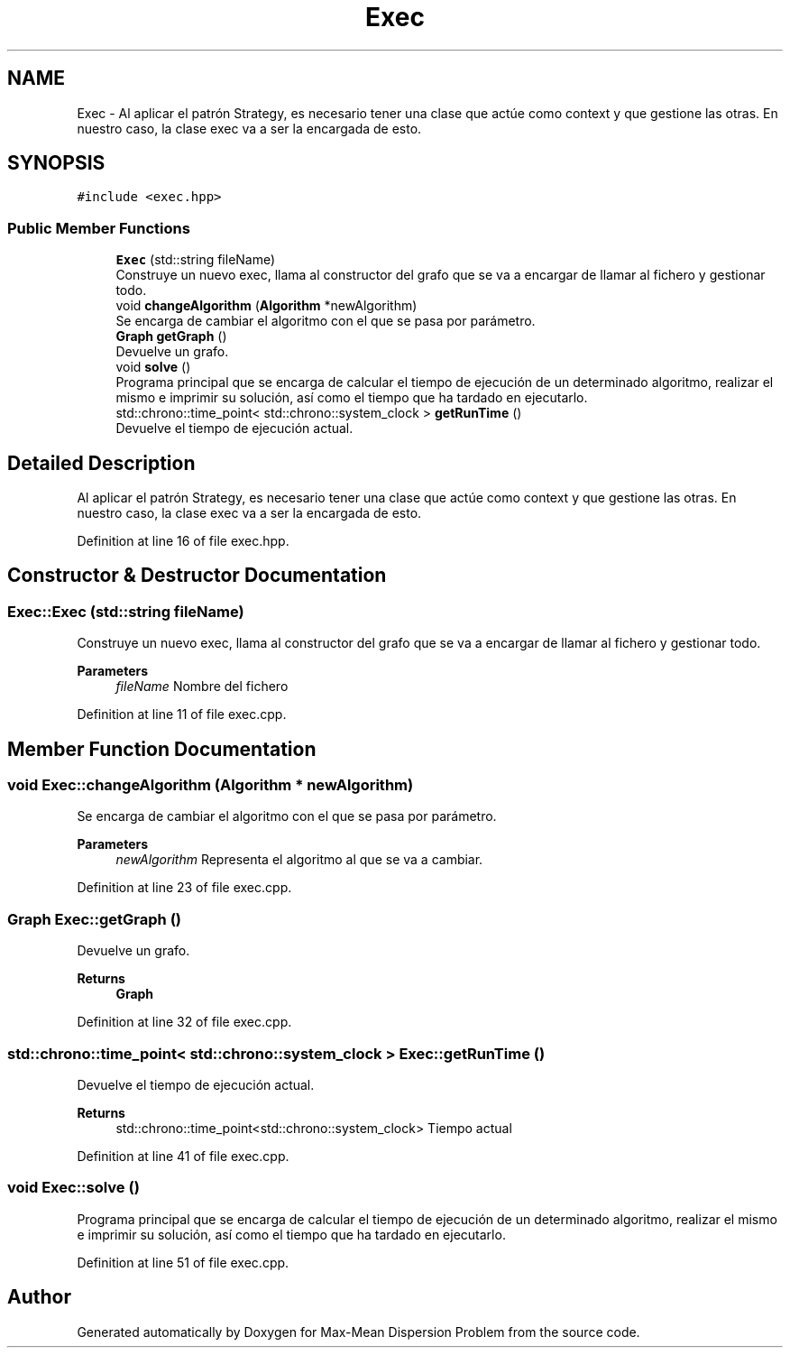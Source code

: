 .TH "Exec" 3 "Mon Apr 27 2020" "Max-Mean Dispersion Problem" \" -*- nroff -*-
.ad l
.nh
.SH NAME
Exec \- Al aplicar el patrón Strategy, es necesario tener una clase que actúe como context y que gestione las otras\&. En nuestro caso, la clase exec va a ser la encargada de esto\&.  

.SH SYNOPSIS
.br
.PP
.PP
\fC#include <exec\&.hpp>\fP
.SS "Public Member Functions"

.in +1c
.ti -1c
.RI "\fBExec\fP (std::string fileName)"
.br
.RI "Construye un nuevo exec, llama al constructor del grafo que se va a encargar de llamar al fichero y gestionar todo\&. "
.ti -1c
.RI "void \fBchangeAlgorithm\fP (\fBAlgorithm\fP *newAlgorithm)"
.br
.RI "Se encarga de cambiar el algoritmo con el que se pasa por parámetro\&. "
.ti -1c
.RI "\fBGraph\fP \fBgetGraph\fP ()"
.br
.RI "Devuelve un grafo\&. "
.ti -1c
.RI "void \fBsolve\fP ()"
.br
.RI "Programa principal que se encarga de calcular el tiempo de ejecución de un determinado algoritmo, realizar el mismo e imprimir su solución, así como el tiempo que ha tardado en ejecutarlo\&. "
.ti -1c
.RI "std::chrono::time_point< std::chrono::system_clock > \fBgetRunTime\fP ()"
.br
.RI "Devuelve el tiempo de ejecución actual\&. "
.in -1c
.SH "Detailed Description"
.PP 
Al aplicar el patrón Strategy, es necesario tener una clase que actúe como context y que gestione las otras\&. En nuestro caso, la clase exec va a ser la encargada de esto\&. 


.PP
Definition at line 16 of file exec\&.hpp\&.
.SH "Constructor & Destructor Documentation"
.PP 
.SS "Exec::Exec (std::string fileName)"

.PP
Construye un nuevo exec, llama al constructor del grafo que se va a encargar de llamar al fichero y gestionar todo\&. 
.PP
\fBParameters\fP
.RS 4
\fIfileName\fP Nombre del fichero 
.RE
.PP

.PP
Definition at line 11 of file exec\&.cpp\&.
.SH "Member Function Documentation"
.PP 
.SS "void Exec::changeAlgorithm (\fBAlgorithm\fP * newAlgorithm)"

.PP
Se encarga de cambiar el algoritmo con el que se pasa por parámetro\&. 
.PP
\fBParameters\fP
.RS 4
\fInewAlgorithm\fP Representa el algoritmo al que se va a cambiar\&. 
.RE
.PP

.PP
Definition at line 23 of file exec\&.cpp\&.
.SS "\fBGraph\fP Exec::getGraph ()"

.PP
Devuelve un grafo\&. 
.PP
\fBReturns\fP
.RS 4
\fBGraph\fP 
.RE
.PP

.PP
Definition at line 32 of file exec\&.cpp\&.
.SS "std::chrono::time_point< std::chrono::system_clock > Exec::getRunTime ()"

.PP
Devuelve el tiempo de ejecución actual\&. 
.PP
\fBReturns\fP
.RS 4
std::chrono::time_point<std::chrono::system_clock> Tiempo actual 
.RE
.PP

.PP
Definition at line 41 of file exec\&.cpp\&.
.SS "void Exec::solve ()"

.PP
Programa principal que se encarga de calcular el tiempo de ejecución de un determinado algoritmo, realizar el mismo e imprimir su solución, así como el tiempo que ha tardado en ejecutarlo\&. 
.PP
Definition at line 51 of file exec\&.cpp\&.

.SH "Author"
.PP 
Generated automatically by Doxygen for Max-Mean Dispersion Problem from the source code\&.
